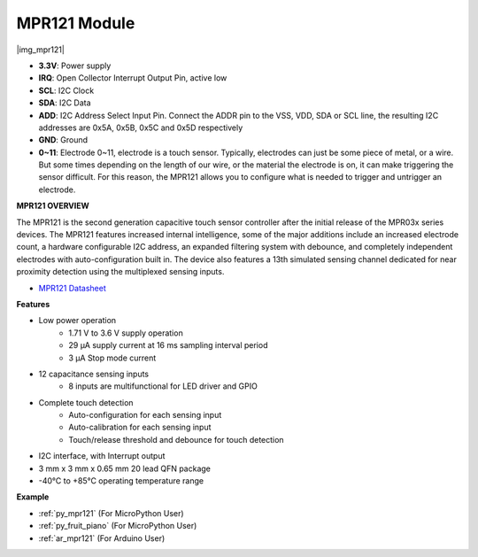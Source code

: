 .. _cpn_mpr121:

MPR121 Module
===========================

|img_mpr121|


* **3.3V**: Power supply
* **IRQ**: Open Collector Interrupt Output Pin, active low
* **SCL**: I2C Clock
* **SDA**: I2C Data
* **ADD**: I2C Address Select Input Pin. Connect the ADDR pin to the VSS, VDD, SDA or SCL line, the resulting I2C addresses are 0x5A, 0x5B, 0x5C and 0x5D respectively
* **GND**: Ground
* **0~11**: Electrode 0~11, electrode is a touch sensor. Typically, electrodes can just be some piece of metal, or a wire. But some times depending on the length of our wire, or the material the electrode is on, it can make triggering the sensor difficult. For this reason, the MPR121 allows you to configure what is needed to trigger and untrigger an electrode.

**MPR121 OVERVIEW**

The MPR121 is the second generation capacitive touch sensor controller after
the initial release of the MPR03x series devices. The MPR121 features
increased internal intelligence, some of the major additions include an
increased electrode count, a hardware configurable I2C address, an
expanded filtering system with debounce, and completely independent
electrodes with auto-configuration built in. The device also features a 13th
simulated sensing channel dedicated for near proximity detection using the
multiplexed sensing inputs.

* `MPR121 Datasheet <https://cdn-shop.adafruit.com/datasheets/MPR121.pdf>`_

**Features**

* Low power operation
    • 1.71 V to 3.6 V supply operation
    • 29 μA supply current at 16 ms sampling interval period
    • 3 μA Stop mode current
* 12 capacitance sensing inputs
    • 8 inputs are multifunctional for LED driver and GPIO
* Complete touch detection
    • Auto-configuration for each sensing input
    • Auto-calibration for each sensing input
    • Touch/release threshold and debounce for touch detection
* I2C interface, with Interrupt output
* 3 mm x 3 mm x 0.65 mm 20 lead QFN package
* -40°C to +85°C operating temperature range



**Example**

* :ref:`py_mpr121` (For MicroPython User)
* :ref:`py_fruit_piano` (For MicroPython User)
* :ref:`ar_mpr121` (For Arduino User)